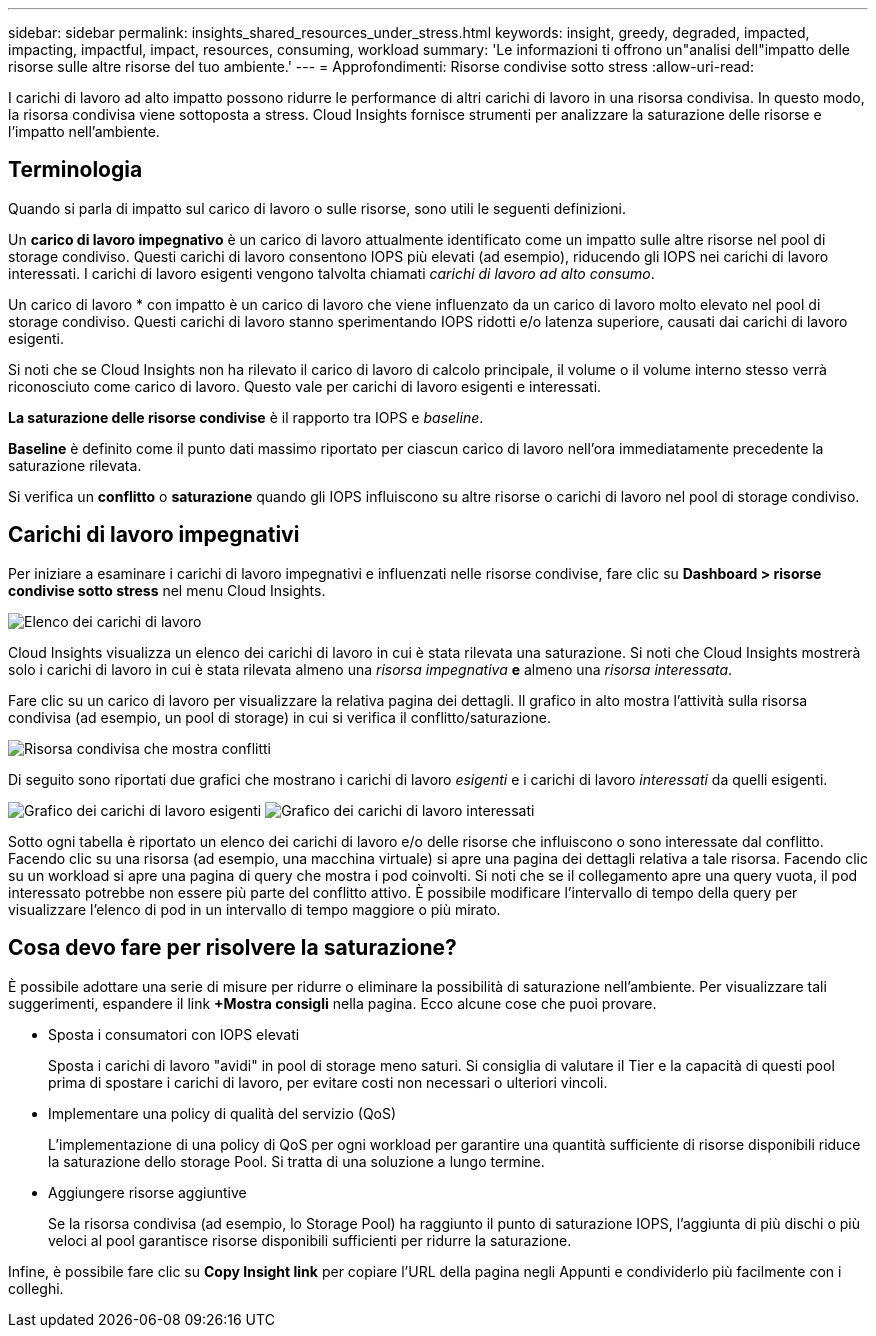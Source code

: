---
sidebar: sidebar 
permalink: insights_shared_resources_under_stress.html 
keywords: insight, greedy, degraded, impacted, impacting, impactful, impact, resources, consuming, workload 
summary: 'Le informazioni ti offrono un"analisi dell"impatto delle risorse sulle altre risorse del tuo ambiente.' 
---
= Approfondimenti: Risorse condivise sotto stress
:allow-uri-read: 


[role="lead"]
I carichi di lavoro ad alto impatto possono ridurre le performance di altri carichi di lavoro in una risorsa condivisa. In questo modo, la risorsa condivisa viene sottoposta a stress. Cloud Insights fornisce strumenti per analizzare la saturazione delle risorse e l'impatto nell'ambiente.



== Terminologia

Quando si parla di impatto sul carico di lavoro o sulle risorse, sono utili le seguenti definizioni.

Un *carico di lavoro impegnativo* è un carico di lavoro attualmente identificato come un impatto sulle altre risorse nel pool di storage condiviso. Questi carichi di lavoro consentono IOPS più elevati (ad esempio), riducendo gli IOPS nei carichi di lavoro interessati. I carichi di lavoro esigenti vengono talvolta chiamati _carichi di lavoro ad alto consumo_.

Un carico di lavoro * con impatto è un carico di lavoro che viene influenzato da un carico di lavoro molto elevato nel pool di storage condiviso. Questi carichi di lavoro stanno sperimentando IOPS ridotti e/o latenza superiore, causati dai carichi di lavoro esigenti.

Si noti che se Cloud Insights non ha rilevato il carico di lavoro di calcolo principale, il volume o il volume interno stesso verrà riconosciuto come carico di lavoro. Questo vale per carichi di lavoro esigenti e interessati.

*La saturazione delle risorse condivise* è il rapporto tra IOPS e _baseline_.

*Baseline* è definito come il punto dati massimo riportato per ciascun carico di lavoro nell'ora immediatamente precedente la saturazione rilevata.

Si verifica un *conflitto* o *saturazione* quando gli IOPS influiscono su altre risorse o carichi di lavoro nel pool di storage condiviso.



== Carichi di lavoro impegnativi

Per iniziare a esaminare i carichi di lavoro impegnativi e influenzati nelle risorse condivise, fare clic su *Dashboard > risorse condivise sotto stress* nel menu Cloud Insights.

image:Shared_resources_Under_Stress_menu.png["Elenco dei carichi di lavoro"]

Cloud Insights visualizza un elenco dei carichi di lavoro in cui è stata rilevata una saturazione. Si noti che Cloud Insights mostrerà solo i carichi di lavoro in cui è stata rilevata almeno una _risorsa impegnativa_ *e* almeno una _risorsa interessata_.

Fare clic su un carico di lavoro per visualizzare la relativa pagina dei dettagli. Il grafico in alto mostra l'attività sulla risorsa condivisa (ad esempio, un pool di storage) in cui si verifica il conflitto/saturazione.

image:Shared_resources_Under_Stress_SharedResource.png["Risorsa condivisa che mostra conflitti"]

Di seguito sono riportati due grafici che mostrano i carichi di lavoro _esigenti_ e i carichi di lavoro _interessati_ da quelli esigenti.

image:Insights_Demanding_Workload_Chart.png["Grafico dei carichi di lavoro esigenti"]
image:Insights_Impacted_Workload_Chart.png["Grafico dei carichi di lavoro interessati"]

Sotto ogni tabella è riportato un elenco dei carichi di lavoro e/o delle risorse che influiscono o sono interessate dal conflitto. Facendo clic su una risorsa (ad esempio, una macchina virtuale) si apre una pagina dei dettagli relativa a tale risorsa. Facendo clic su un workload si apre una pagina di query che mostra i pod coinvolti. Si noti che se il collegamento apre una query vuota, il pod interessato potrebbe non essere più parte del conflitto attivo. È possibile modificare l'intervallo di tempo della query per visualizzare l'elenco di pod in un intervallo di tempo maggiore o più mirato.



== Cosa devo fare per risolvere la saturazione?

È possibile adottare una serie di misure per ridurre o eliminare la possibilità di saturazione nell'ambiente. Per visualizzare tali suggerimenti, espandere il link *+Mostra consigli* nella pagina. Ecco alcune cose che puoi provare.

* Sposta i consumatori con IOPS elevati
+
Sposta i carichi di lavoro "avidi" in pool di storage meno saturi. Si consiglia di valutare il Tier e la capacità di questi pool prima di spostare i carichi di lavoro, per evitare costi non necessari o ulteriori vincoli.

* Implementare una policy di qualità del servizio (QoS)
+
L'implementazione di una policy di QoS per ogni workload per garantire una quantità sufficiente di risorse disponibili riduce la saturazione dello storage Pool. Si tratta di una soluzione a lungo termine.

* Aggiungere risorse aggiuntive
+
Se la risorsa condivisa (ad esempio, lo Storage Pool) ha raggiunto il punto di saturazione IOPS, l'aggiunta di più dischi o più veloci al pool garantisce risorse disponibili sufficienti per ridurre la saturazione.



Infine, è possibile fare clic su *Copy Insight link* per copiare l'URL della pagina negli Appunti e condividerlo più facilmente con i colleghi.
